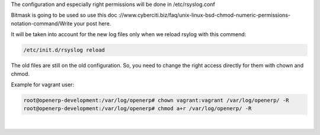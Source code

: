.. title: Logs
.. slug: logs
.. date: 2014-08-22 11:29:21 UTC+01:00
.. tags: 
.. link: 
.. description: 
.. type: text

The configuration and especially right permissions will be done in /etc/rsyslog.conf

Bitmask is going to be used so use this doc
://www.cyberciti.biz/faq/unix-linux-bsd-chmod-numeric-permissions-notation-command/Write your post here.

It will be taken into account for the new log files only when we reload rsylog with this commend:

.. code:: bash:

  /etc/init.d/rsyslog reload

The old files are still on the old configuration. So, you need to change the right access directly for them with chown and chmod.

Example for vagrant user:

.. code:: bash:

  root@openerp-development:/var/log/openerp# chown vagrant:vagrant /var/log/openerp/ -R 
  root@openerp-development:/var/log/openerp# chmod a+r /var/log/openerp/ -R

|
